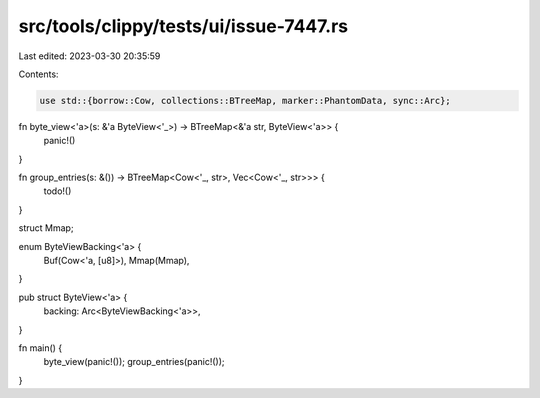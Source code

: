 src/tools/clippy/tests/ui/issue-7447.rs
=======================================

Last edited: 2023-03-30 20:35:59

Contents:

.. code-block:: rs

    use std::{borrow::Cow, collections::BTreeMap, marker::PhantomData, sync::Arc};

fn byte_view<'a>(s: &'a ByteView<'_>) -> BTreeMap<&'a str, ByteView<'a>> {
    panic!()
}

fn group_entries(s: &()) -> BTreeMap<Cow<'_, str>, Vec<Cow<'_, str>>> {
    todo!()
}

struct Mmap;

enum ByteViewBacking<'a> {
    Buf(Cow<'a, [u8]>),
    Mmap(Mmap),
}

pub struct ByteView<'a> {
    backing: Arc<ByteViewBacking<'a>>,
}

fn main() {
    byte_view(panic!());
    group_entries(panic!());
}


